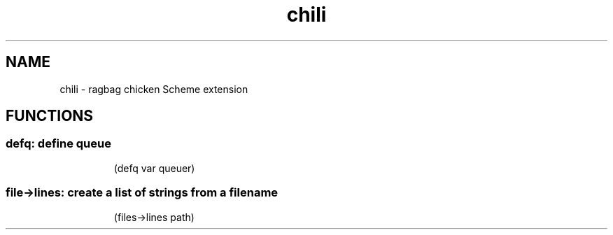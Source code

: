 .TH chili 3 "August 2018" "M Carter chicken Scheme"

.SH NAME
chili - ragbag chicken Scheme extension

.SH FUNCTIONS

.SS defq: define queue

.RS
.nf
.eo
(defq var queuer)
.ec
.fi
.RE

.SS file->lines: create a list of strings from a filename
.RS
(files->lines path)
.RE
